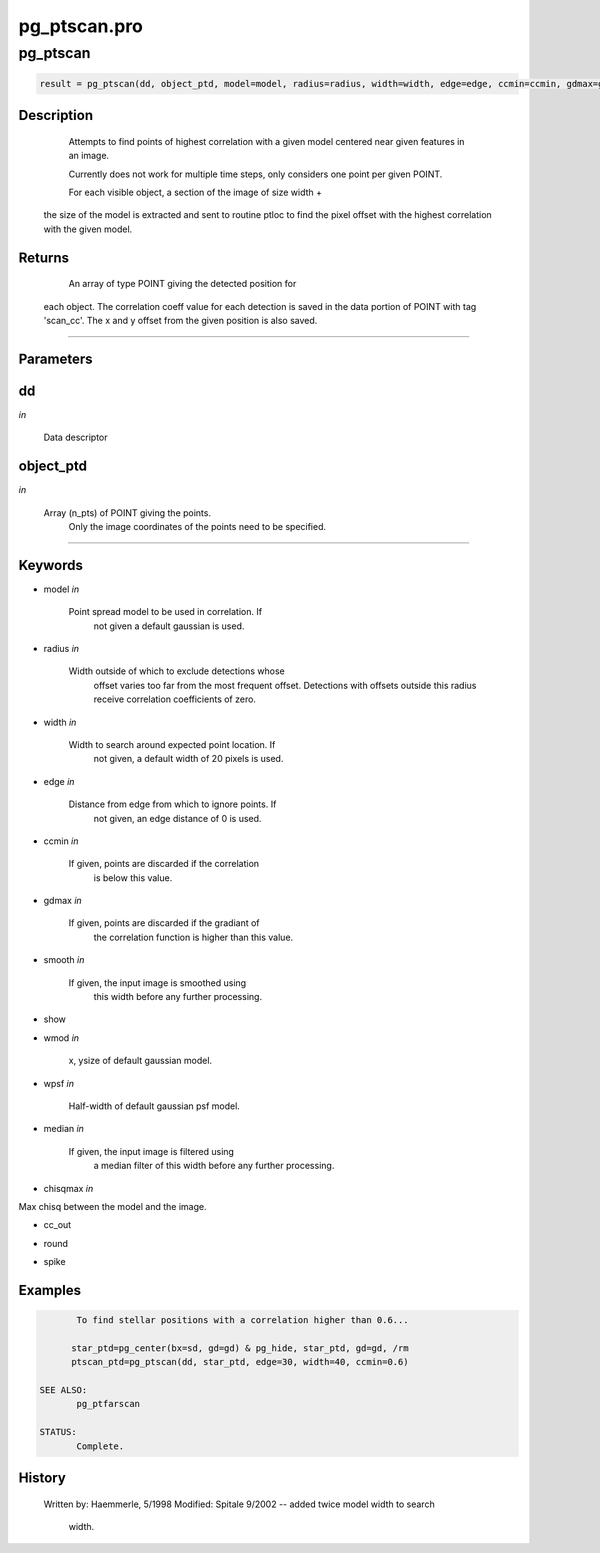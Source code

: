 pg\_ptscan.pro
===================================================================================================



























pg\_ptscan
________________________________________________________________________________________________________________________





.. code:: IDL

 result = pg_ptscan(dd, object_ptd, model=model, radius=radius, width=width, edge=edge, ccmin=ccmin, gdmax=gdmax, smooth=smooth, show=show, wmod=wmod, wpsf=wpsf, median=median, chisqmax=chisqmax, cc_out=cc_out, round=round, spike=spike)



Description
-----------
	Attempts to find points of highest correlation with a given model
	centered near given features in an image.



	Currently does not work for multiple time steps, only considers
	one point per given POINT.



	For each visible object, a section of the image of size width +
       the size of the model is extracted and sent to routine ptloc to
       find the pixel offset with the highest correlation with the given
       model.










Returns
-------

	An array of type POINT giving the detected position for
       each object.  The correlation coeff value for each detection is
       saved in the data portion of POINT with tag 'scan_cc'.
       The x and y offset from the given position is also saved.










+++++++++++++++++++++++++++++++++++++++++++++++++++++++++++++++++++++++++++++++++++++++++++++++++++++++++++++++++++++++++++++++++++++++++++++++++++++++++++++++++++++++++++++


Parameters
----------




dd
-----------------------------------------------------------------------------

*in* 

	Data descriptor





object\_ptd
-----------------------------------------------------------------------------

*in* 

	Array (n_pts) of POINT giving the points.
			Only the image coordinates of the points need to be
			specified.





+++++++++++++++++++++++++++++++++++++++++++++++++++++++++++++++++++++++++++++++++++++++++++++++++++++++++++++++++++++++++++++++++++++++++++++++++++++++++++++++++++++++++++++++++




Keywords
--------


.. _model
- model *in* 

         Point spread model to be used in correlation.  If
                       not given a default gaussian is used.




.. _radius
- radius *in* 

	Width outside of which to exclude detections whose
			offset varies too far from the most frequent offset.
			Detections with offsets outside this radius receive
			correlation coefficients of zero.




.. _width
- width *in* 

         Width to search around expected point location.  If
                       not given, a default width of 20 pixels is used.




.. _edge
- edge *in* 

          Distance from edge from which to ignore points.  If
                       not given, an edge distance of 0 is used.




.. _ccmin
- ccmin *in* 

         If given, points are discarded if the correlation
                       is below this value.




.. _gdmax
- gdmax *in* 

         If given, points are discarded if the gradiant of
                       the correlation function is higher than this value.




.. _smooth
- smooth *in* 

	If given, the input image is smoothed using
			this width before any further processing.




.. _show
- show 



.. _wmod
- wmod *in* 

	x, ysize of default gaussian model.




.. _wpsf
- wpsf *in* 

	Half-width of default gaussian psf model.




.. _median
- median *in* 

	If given, the input image is filtered using
			a median filter of this width before any further
			processing.




.. _chisqmax
- chisqmax *in* 

Max chisq between the model and the image.




.. _cc\_out
- cc\_out 



.. _round
- round 



.. _spike
- spike 







Examples
--------

.. code:: IDL

	To find stellar positions with a correlation higher than 0.6...

       star_ptd=pg_center(bx=sd, gd=gd) & pg_hide, star_ptd, gd=gd, /rm
       ptscan_ptd=pg_ptscan(dd, star_ptd, edge=30, width=40, ccmin=0.6)

 SEE ALSO:
	pg_ptfarscan

 STATUS:
	Complete.










History
-------

 	Written by:	Haemmerle, 5/1998
	Modified:	Spitale 9/2002 -- added twice model width to search
			width.





















